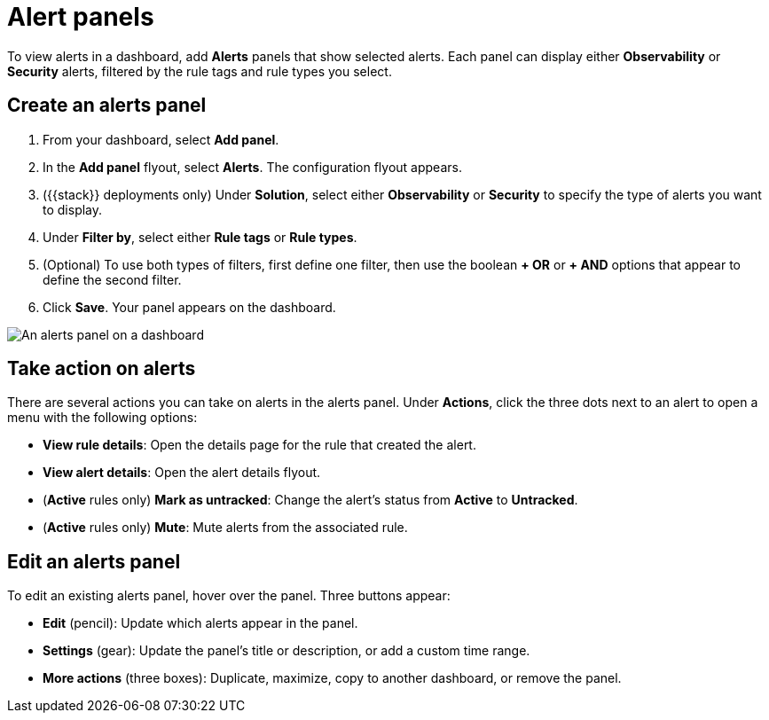 [[alert-panels]]
= Alert panels

To view alerts in a dashboard, add *Alerts* panels that show selected alerts. Each panel can display either *Observability* or *Security* alerts, filtered by the rule tags and rule types you select.

[[create-alerts-panel]]
[discrete]
== Create an alerts panel

. From your dashboard, select *Add panel*.
. In the *Add panel* flyout, select *Alerts*. The configuration flyout appears.
. ({{stack}} deployments only) Under *Solution*, select either *Observability* or *Security* to specify the type of alerts you want to display.
. Under *Filter by*, select either *Rule tags* or *Rule types*.
. (Optional) To use both types of filters, first define one filter, then use the boolean *+ OR* or *+ AND* options that appear to define the second filter.
. Click *Save*. Your panel appears on the dashboard.

image::/explore-analyze/images/dashboards-alert-panel.png[An alerts panel on a dashboard, screenshot]

[[alert-panel-actions]]
[discrete]
== Take action on alerts

There are several actions you can take on alerts in the alerts panel. Under *Actions*, click the three dots next to an alert to open a menu with the following options:

* *View rule details*: Open the details page for the rule that created the alert.
* *View alert details*: Open the alert details flyout.
* (*Active* rules only) *Mark as untracked*: Change the alert's status from *Active* to *Untracked*.
* (*Active* rules only) *Mute*: Mute alerts from the associated rule.

[[edit-alerts-panel]]
[discrete]
== Edit an alerts panel

To edit an existing alerts panel, hover over the panel. Three buttons appear:

* *Edit* (pencil): Update which alerts appear in the panel.
* *Settings* (gear): Update the panel's title or description, or add a custom time range.
* *More actions* (three boxes): Duplicate, maximize, copy to another dashboard, or remove the panel.
